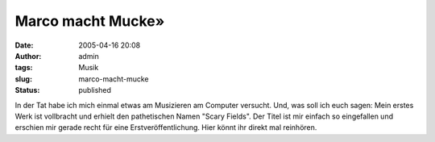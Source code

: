 Marco macht Mucke»
##################
:date: 2005-04-16 20:08
:author: admin
:tags: Musik
:slug: marco-macht-mucke
:status: published

| In der Tat habe ich mich einmal etwas am Musizieren am Computer
  versucht. Und, was soll ich euch sagen: Mein erstes Werk ist
  vollbracht und erhielt den pathetischen Namen "Scary Fields". Der
  Titel ist mir einfach so eingefallen und erschien mir gerade recht für
  eine Erstveröffentlichung. Hier könnt ihr direkt mal reinhören.
